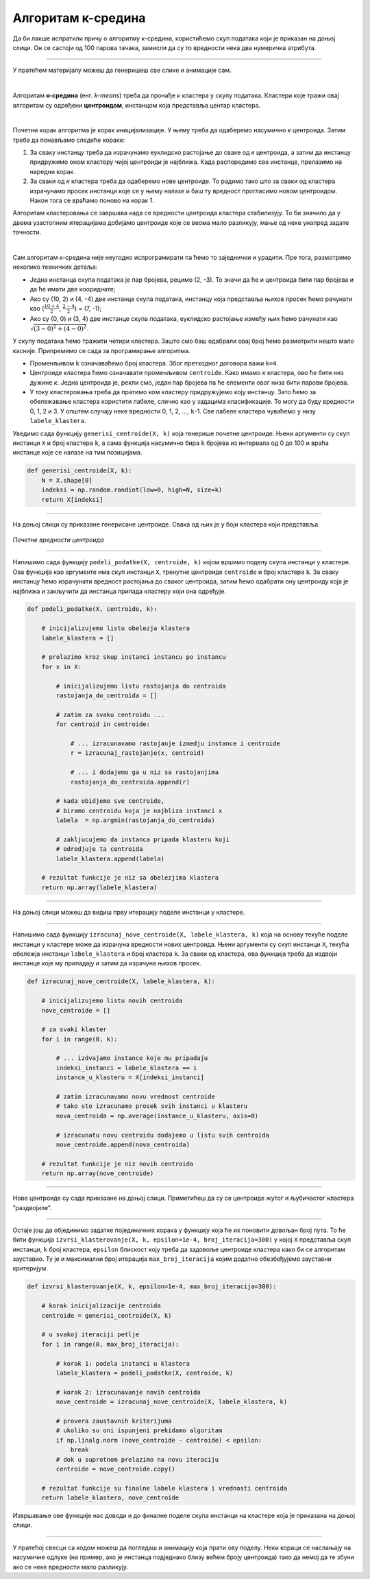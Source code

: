 Алгоритам к-средина
===================

.. |open| image:: ../../_images/algk2.png
            :width: 100px

.. infonote::
    
    К-средина је необично име за један алгоритам. Читај даље да би открио шта се крије иза овог избора!

Да би лакше испратили причу о алгоритму к-средина, користићемо скуп података који је приказан на доњој слици. Он се састоји од 100 парова тачака, 
замисли да су то вредности нека два нумеричка атрибута. 

.. image:: ../../_images/algk1.png
    :width: 500
    :align: center
    
-------

.. technicalnote::
    
    Ова секција је упарена са Jupyter свеском `11-k-sredina.ipynb <https://github.com/Petlja/specit4_ai_radni/blob/main/11-k-sredina.ipynb>`_. 
    Да би могао да пратиш садржај даље, кликни на линк, а потом и на дугме |open| да би се садржај отворио у окружењу *Google Colab*. 
    Уколико свеске прегледаш на локалној машини, међу садржајима пронађи свеску са истим именом и покрени је. За детаљније инструкције 
    погледај секцију *Hands-on зона* и лекцију *Jupyter свеске за вежбу*.

У пратећем материјалу можеш да генеришеш све слике и анимације сам. 

|

Алгоритам **к-средина** (енг. *k-means*) треба да пронађе *к* кластера у скупу података. Кластери које тражи овај алгоритам су одређени 
**центроидом**, инстанцом која представља центар кластера.   

|

Почетни корак алгоритма је корак иницијализације. У њему треба да одаберемо насумично *к* центроида. Затим треба да понављамо следеће кораке: 

1.	За сваку инстанцу треба да израчунамо еуклидско растојање до сваке од *к* центроида, а затим да инстанцу придружимо оном кластеру чијој центроиди је најближа. Када распоредимо све инстанце, прелазимо на наредни корак.
2.	За сваки од *к* кластера треба да одаберемо нове центроиде. То радимо тако што за сваки од кластера израчунамо просек инстанци које се у њему налазе и баш ту вредност прогласимо новом центроидом. Након тога се враћамо поново на корак 1. 

Алгоритам кластеровања се завршава када се вредности центроида кластера стабилизују. То би значило да у двема узастопним итерацијама добијамо 
центроиде које се веома мало разликују, мање од неке унапред задате тачности. 

|

Сам алгоритам к-средина није неугодно испрограмирати па ћемо то заједнички и урадити. Пре тога, размотримо неколико  техничких детаља:

- Једна инстанца скупа података је пар бројева, рецимо (2, -3). То значи да ће и центроида бити пар бројева и да ће имати две коориднате;
- Ако су (10, 2) и (4, -4) две инстанце скупа података, инстанцу која представља њихов просек ћемо рачунати као (:math:`\frac{10 + 4}{2}`, :math:`\frac{2 - 4}{2}`) = (7, -1);
- Ако су (0, 0) и (3, 4) две инстанце скупа података, еуклидско растојање између њих ћемо рачунати као :math:`\sqrt{(3-0)^2 + (4-0)^2}`. 

У скупу података ћемо тражити четири кластера. Зашто смо баш одабрали овај број ћемо размотрити нешто мало касније. 
Припремимо се сада за програмирање алгоритма. 

- Променљивом  ``k`` означаваћемо број кластера. Због претходног договора важи ``k=4``.
- Центроиде кластера ћемо означавати променљивом ``centroide``. Како имамо *к* кластера, ово ће бити низ дужине *к*. Једна центроида је, рекли смо, један пар бројева па ће елементи овог низа бити парови бројева.
- У току кластеровања треба да пратимо ком кластеру придружујемо коју инстанцу. Зато ћемо за обележавање кластера користити лабеле, слично као у задацима класификације. То могу да буду вредности 0, 1, 2 и 3. У општем случају неке вредности 0, 1, 2, ..., ``k``-1. Све лабеле кластера чуваћемо у низу ``labele_klastera``.

Уведимо сада функцију ``generisi_centroide(X, k)`` која генерише почетне центроиде. Њени аргументи су скуп инстанци ``X`` и број кластера ``k``,  
а сама функција насумично бира ``k`` бројева из интервала од 0 до 100 и враћа инстанце које се налазе на тим позицијама.

.. code-block:: 

   def generisi_centroide(X, k):
       N = X.shape[0]
       indeksi = np.random.randint(low=0, high=N, size=k)
       return X[indeksi]

-------

На доњој слици су приказане генерисане центроиде. Свака од њих је у боји кластера који представља. 

.. figure:: ../../_images/algk3.png
    :width: 500
    :align: center

*Почетне вредности центроида*

-------

Напишимо сада функцију ``podeli_podatke(X, centroide, k)`` којом вршимо поделу скупа инстанци у кластере. Ова функција као аргументе има скуп 
инстанци ``X``, тренутне центроиде ``centroide`` и број кластера ``k``. За сваку инстанцу ћемо израчунати вредност растојања до сваког центроида, затим ћемо 
одабрати ону центроиду која је најближа и закључити да инстанца припада кластеру који она одређује.

.. code-block:: 

    def podeli_podatke(X, centroide, k):

        # inicijalizujemo listu obelezja klastera
        labele_klastera = []

        # prolazimo kroz skup instanci instancu po instancu
        for x in X:

            # inicijalizujemo listu rastojanja do centroida
            rastojanja_do_centroida = []

            # zatim za svaku centroidu ...
            for centroid in centroide:
            
                # ... izracunavamo rastojanje izmedju instance i centroide
                r = izracunaj_rastojanje(x, centroid)

                # ... i dodajemo ga u niz sa rastojanjima
                rastojanja_do_centroida.append(r)

            # kada obidjemo sve centroide,
            # biramo centroidu koja je najbliza instanci x
            labela  = np.argmin(rastojanja_do_centroida)

            # zakljucujemo da instanca pripada klasteru koji
            # odredjuje ta centroida
            labele_klastera.append(labela)

        # rezultat funkcije je niz sa obelezjima klastera
        return np.array(labele_klastera)

-------


На доњој слици можеш да видиш прву итерацију поделе инстанци у кластере. 

.. image:: ../../_images/algk5.png
    :width: 500
    :align: center

-------

Напишимо сада функцију ``izracunaj_nove_centroide(X, labele_klastera, k)`` која на основу текуће поделе инстанци у кластере може да израчуна 
вредности нових центроида. Њени аргументи су скуп инстанци ``X``, текућа обележја инстанци ``labele_klastera`` и број кластера ``k``.  
За сваки од кластера, ова функција треба да издвоји инстанце које му припадају и затим да израчуна њихов просек. 

.. code-block:: 

    def izracunaj_nove_centroide(X, labele_klastera, k):

        # inicijalizujemo listu novih centroida
        nove_centroide = []

        # za svaki klaster
        for i in range(0, k):

            # ... izdvajamo instance koje mu pripadaju
            indeksi_instanci = labele_klastera == i
            instance_u_klasteru = X[indeksi_instanci]

            # zatim izracunavamo novu vrednost centroide
            # tako sto izracunamo prosek svih instanci u klasteru
            nova_centroida = np.average(instance_u_klasteru, axis=0)

            # izracunatu novu centroidu dodajemo u listu svih centroida
            nove_centroide.append(nova_centroida)

        # rezultat funkcije je niz novih centroida
        return np.array(nove_centroide)


-------

Нове центроиде су сада приказане на доњој слици. Приметићеш да су се центроиде жутог и љубичастог кластера ”раздвојиле”.

.. image:: ../../_images/algk7.png
    :width: 500
    :align: center 

-------

Остаје још да објединимо задатке појединачних корака  у функцију која ће их поновити довољан број пута. То ће бити функција 
``izvrsi_klasterovanje(X, k, epsilon=1e-4, broj_iteracija=300)`` у којој ``X`` представља скуп инстанци, ``k`` број кластера, 
``epsilon`` блискост коју треба да задовоље центроиде кластера како би се алгоритам зауставио. Ту је и максимални број итерација 
``max_broj_iteracija`` којим додатно обезбеђујемо зауставни критеријум. 

.. code-block:: 

    def izvrsi_klasterovanje(X, k, epsilon=1e-4, max_broj_iteracija=300):

        # korak inicijalizacije centroida
        centroide = generisi_centroide(X, k)

        # u svakoj iteraciji petlje
        for i in range(0, max_broj_iteracija):

            # korak 1: podela instanci u klastera
            labele_klastera = podeli_podatke(X, centroide, k)

            # korak 2: izracunavanje novih centroida
            nove_centroide = izracunaj_nove_centroide(X, labele_klastera, k)

            # provera zaustavnih kriterijuma
            # ukoliko su oni ispunjeni prekidamo algoritam
            if np.linalg.norm (nove_centroide - centroide) < epsilon:
                break
            # dok u suprotnom prelazimo na novu iteraciju
            centroide = nove_centroide.copy()

        # rezultat funkcije su finalne labele klastera i vrednosti centroida
        return labele_klastera, nove_centroide


Извршавање ове функције нас доводи и до финалне поделе скупа инстанци на кластере која је приказана на доњој слици. 

.. image:: ../../_images/algk9.png
    :width: 500
    :align: center  

-------

У пратећој свесци са кодом можеш да погледаш и анимацију која прати ову поделу. Неки кораци се наслањају на насумичне одлуке 
(на пример, ако је инстанца подједнако близу већем броју центроида) тако да немој да те збуни ако се неке вредности мало разликују. 


